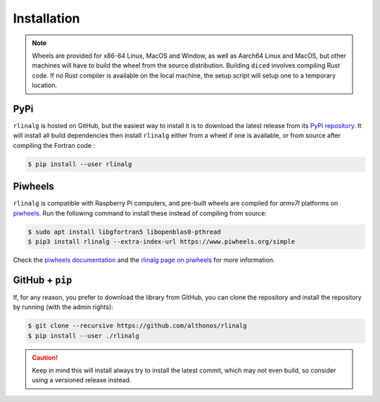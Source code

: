 Installation
============

.. note::

    Wheels are provided for x86-64 Linux, MacOS and Window, as well as Aarch64
    Linux and MacOS, but other machines will have to build the wheel from the
    source distribution. Building ``diced`` involves compiling Rust code. If no
    Rust compiler is available on the local machine, the setup script will
    setup one to a temporary location.


PyPi
^^^^

``rlinalg`` is hosted on GitHub, but the easiest way to install it is to download
the latest release from its `PyPi repository <https://pypi.python.org/pypi/rlinalg>`_.
It will install all build dependencies then install ``rlinalg`` either from 
a wheel if one is available, or from source after compiling the Fortran code :

.. code:: console

   $ pip install --user rlinalg


.. Arch User Repository
.. ^^^^^^^^^^^^^^^^^^^^

.. A package recipe for Arch Linux can be found in the Arch User Repository
.. under the name `python-diced <https://aur.archlinux.org/packages/python-rlinalg>`_.
.. It will always match the latest release from PyPI.

.. Steps to install on ArchLinux depend on your `AUR helper <https://wiki.archlinux.org/title/AUR_helpers>`_
.. (``yaourt``, ``aura``, ``yay``, etc.). For ``aura``, you'll need to run:

.. .. code:: console

..     $ aura -A python-rlinalg


Piwheels
^^^^^^^^

``rlinalg`` is compatible with Raspberry Pi computers, and pre-built
wheels are compiled for `armv7l` platforms on `piwheels <https://www.piwheels.org>`_.
Run the following command to install these instead of compiling from source:

.. code:: console

   $ sudo apt install libgfortran5 libopenblas0-pthread
   $ pip3 install rlinalg --extra-index-url https://www.piwheels.org/simple

Check the `piwheels documentation <https://www.piwheels.org/faq.html>`_ 
and the `rlinalg page on piwheels <https://www.piwheels.org/project/rlinalg/>`_ 
for more information.


GitHub + ``pip``
^^^^^^^^^^^^^^^^

If, for any reason, you prefer to download the library from GitHub, you can clone
the repository and install the repository by running (with the admin rights):

.. code:: console

   $ git clone --recursive https://github.com/althonos/rlinalg
   $ pip install --user ./rlinalg

.. caution::

    Keep in mind this will install always try to install the latest commit,
    which may not even build, so consider using a versioned release instead.

